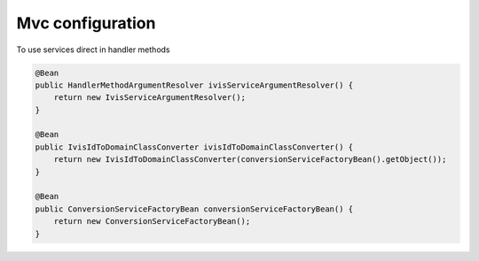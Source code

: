 Mvc configuration
=================

To use services direct in handler methods

.. code-block:: java

    @Bean
    public HandlerMethodArgumentResolver ivisServiceArgumentResolver() {
        return new IvisServiceArgumentResolver();
    }

    @Bean
    public IvisIdToDomainClassConverter ivisIdToDomainClassConverter() {
        return new IvisIdToDomainClassConverter(conversionServiceFactoryBean().getObject());
    }

    @Bean
    public ConversionServiceFactoryBean conversionServiceFactoryBean() {
        return new ConversionServiceFactoryBean();
    }

